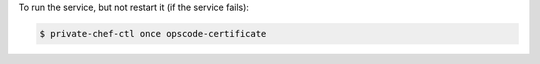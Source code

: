 .. This is an included how-to. 


To run the service, but not restart it (if the service fails):

.. code-block:: bash

   $ private-chef-ctl once opscode-certificate